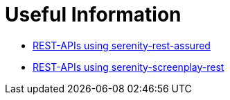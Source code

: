 :imagesdir: ./images
:toc: macro
:toclevels: 3
:hide-uri-scheme:
:sectnums:

= Useful Information

- link:https://serenity-bdd.github.io/docs/tutorials/rest[REST-APIs using serenity-rest-assured]

- link:https://johnfergusonsmart.com/working-rest-apis-using-serenity-screenplay/[REST-APIs using serenity-screenplay-rest]